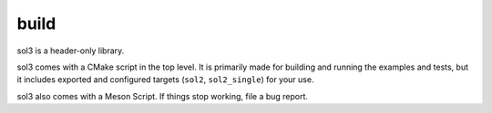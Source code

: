build
=====

sol3 is a header-only library.

sol3 comes with a CMake script in the top level. It is primarily made for building and running the examples and tests, but it includes exported and configured targets (``sol2``, ``sol2_single``) for your use.

sol3 also comes with a Meson Script. If things stop working, file a bug report.


